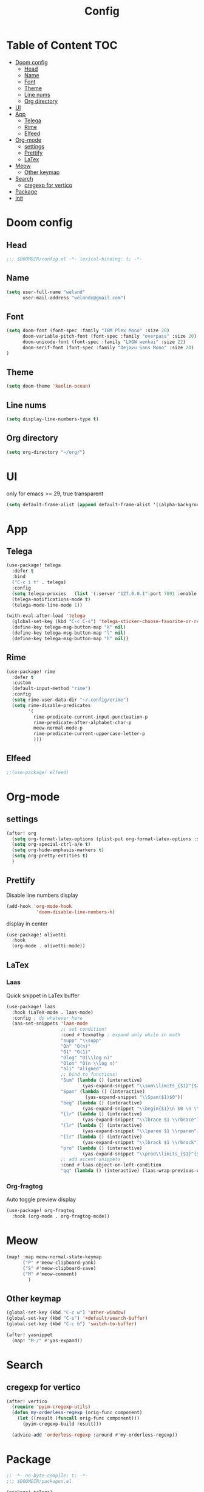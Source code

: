 #+title: Config
* Table of Content                 :TOC:
- [[#doom-config][Doom config]]
  - [[#head][Head]]
  - [[#name][Name]]
  - [[#font][Font]]
  - [[#theme][Theme]]
  - [[#line-nums][Line nums]]
  - [[#org-directory][Org directory]]
- [[#ui][UI]]
- [[#app][App]]
  - [[#telega][Telega]]
  - [[#rime][Rime]]
  - [[#elfeed][Elfeed]]
- [[#org-mode][Org-mode]]
  - [[#settings][settings]]
  - [[#prettify][Prettify]]
  - [[#latex][LaTex]]
- [[#meow][Meow]]
  - [[#other-keymap][Other keymap]]
- [[#search][Search]]
  - [[#cregexp-for-vertico][cregexp for vertico]]
- [[#package][Package]]
- [[#init][Init]]

* Doom config
** Head
#+begin_src emacs-lisp :tangle yes
;;; $DOOMDIR/config.el -*- lexical-binding: t; -*-
#+end_src
** Name
#+begin_src emacs-lisp :tangle yes
(setq user-full-name "weland"
      user-mail-address "welandx@gmail.com")
#+end_src
** Font
#+begin_src emacs-lisp :tangle yes
(setq doom-font (font-spec :family "IBM Plex Mono" :size 20)
      doom-variable-pitch-font (font-spec :family "overpass" :size 20)
      doom-unicode-font (font-spec :family "LXGW wenkai" :size 22)
      doom-serif-font (font-spec :family "Dejavu Sans Mono" :size 20)
)
#+end_src
** Theme
#+begin_src emacs-lisp :tangle yes
(setq doom-theme 'kaolin-ocean)
#+end_src
** Line nums
#+begin_src emacs-lisp :tangle yes
(setq display-line-numbers-type t)
#+end_src
** Org directory
#+begin_src emacs-lisp :tangle yes
(setq org-directory "~/org/")
#+end_src
* UI
only for emacs >= 29, true transparent
#+begin_src emacs-lisp :tangle yes
(setq default-frame-alist (append default-frame-alist '((alpha-background . 85))))
#+end_src
* App
** Telega
#+begin_src emacs-lisp :tangle yes
(use-package! telega
  :defer t
  :bind
  ("C-c i t" . telega)
  :config
  (setq telega-proxies   (list '(:server "127.0.0.1":port 7891 :enable t :type (:@type "proxyTypeSocks5") )))
  (telega-notifications-mode t)
  (telega-mode-line-mode 1))

(with-eval-after-load 'telega
  (global-set-key (kbd "C-c C-s") 'telega-sticker-choose-favorite-or-recent)
  (define-key telega-msg-button-map "k" nil)
  (define-key telega-msg-button-map "l" nil)
  (define-key telega-msg-button-map "h" nil))
#+end_src
** Rime
#+begin_src emacs-lisp :tangle yes
(use-package! rime
  :defer t
  :custom
  (default-input-method "rime")
  :config
  (setq rime-user-data-dir "~/.config/erime")
  (setq rime-disable-predicates
        '(
          rime-predicate-current-input-punctuation-p
          rime-predicate-after-alphabet-char-p
          meow-normal-mode-p
          rime-predicate-current-uppercase-letter-p
          )))
#+end_src
** Elfeed
#+begin_src emacs-lisp :tangle yes
;;(use-package! elfeed)
#+end_src
* Org-mode
** settings
#+begin_src emacs-lisp :tangle yes
(after! org
  (setq org-format-latex-options (plist-put org-format-latex-options :scale 1.2))
  (setq org-special-ctrl-a/e t)
  (setq org-hide-emphasis-markers t)
  (setq org-pretty-entities t)
  )
#+end_src
** Prettify
Disable line numbers display

#+begin_src emacs-lisp :tangle yes
(add-hook 'org-mode-hook
           'doom-disable-line-numbers-h)
#+end_src

display in center
#+begin_src emacs-lisp :tangle yes
(use-package! olivetti
  :hook
  (org-mode . olivetti-mode))
#+end_src

** COMMENT Org-roam
add tags
#+begin_src emacs-lisp :tangle yes
(after! org-roam
  (defvar org-roam-capture-templates
    '(("d" "default" plain "%?"
       :target (file+head "%<%Y%m%d%H%M%S>-${slug}.org"
                          "#+title: ${title}\n#+filetags: ")
       :unnarrowed t)) )
  )
#+end_src

ripgrep in roam

=this moudle has some terrible errors=
#+begin_src emacs-lisp :tangle yes
(use-package! consult-org-roam
   :defer t
   ;; :init
   ;; (require 'consult-org-roam)
   ;; ;; Activate the minor-mode
   ;; (consult-org-roam-mode 1)
   :custom
   (consult-org-roam-grep-func #'consult-ripgrep)
   :config
   ;; Eventually suppress previewing for certain functions
   (consult-customize
    consult-org-roam-forward-links
    :preview-key (kbd "M-."))
   :bind
   ("C-c n r x" . consult-org-roam-search))
#+end_src
** LaTex

*** Laas
Quick snippet in LaTex buffer
#+begin_src emacs-lisp :tangle yes
(use-package! laas
  :hook (LaTeX-mode . laas-mode)
  :config ; do whatever here
  (aas-set-snippets 'laas-mode
                    ;; set condition!
                    :cond #'texmathp ; expand only while in math
                    "supp" "\\supp"
                    "On" "O(n)"
                    "O1" "O(1)"
                    "Olog" "O(\\log n)"
                    "Olon" "O(n \\log n)"
                    "ali" "aligned"
                    ;; bind to functions!
                    "Sum" (lambda () (interactive)
                            (yas-expand-snippet "\\sum\\limits_{$1}^{$2} $0"))
                    "Span" (lambda () (interactive)
                             (yas-expand-snippet "\\Span($1)$0"))
                    "beg" (lambda () (interactive)
                            (yas-expand-snippet "\\begin{$1}\n $0 \n \\end{$1}"))
                    "{lr" (lambda () (interactive)
                            (yas-expand-snippet "\\lbrace $1 \\rbrace"))
                    "(lr" (lambda () (interactive)
                            (yas-expand-snippet "\\lparen $1 \\rparen"))
                    "[lr" (lambda () (interactive)
                            (yas-expand-snippet "\\lbrack $1 \\rbrack"))
                    "pro" (lambda () (interactive)
                            (yas-expand-snippet "\\prod\\limits_{$1}^{$2} $0"))
                    ;; add accent snippets
                    :cond #'laas-object-on-left-condition
                    "qq" (lambda () (interactive) (laas-wrap-previous-object "sqrt"))))
#+end_src
*** Org-fragtog
Auto toggle preview display
#+begin_src emacs-lisp :tangle yes
(use-package! org-fragtog
  :hook (org-mode . org-fragtog-mode))
#+end_src

* Meow
#+begin_src emacs-lisp :tangle yes
(map! :map meow-normal-state-keymap
      ("P" #'meow-clipboard-yank)
      ("S" #'meow-clipboard-save)
      ("M" #'meow-comment)
        )
#+end_src
** Other keymap
#+begin_src emacs-lisp :tangle yes
(global-set-key (kbd "C-c w") 'other-window)
(global-set-key (kbd "C-s") '+default/search-buffer)
(global-set-key (kbd "C-c b") 'switch-to-buffer)

(after! yasnippet
  (map! "M-/" #'yas-expand))
#+end_src
* Search
** cregexp for vertico
#+begin_src emacs-lisp :tangle yes
(after! vertico
  (require 'pyim-cregexp-utils)
  (defun my-orderless-regexp (orig-func component)
    (let ((result (funcall orig-func component)))
      (pyim-cregexp-build result)))

  (advice-add 'orderless-regexp :around #'my-orderless-regexp))
#+end_src
* Package
#+begin_src emacs-lisp :tangle packages.el
;; -*- no-byte-compile: t; -*-
;;; $DOOMDIR/packages.el

(package! telega)
(package! rime)
(package! kaolin-themes)
(package! olivetti)
(package! laas)
(package! pyim)
(package! orderless)
(package! org-fragtog)
(package! consult-org-roam)
#+end_src
* Init
#+begin_src emacs-lisp :tangle no
:lang
        (org +pretty +roam2)

:app
        (rss +org)

:config
        literate
#+end_src
